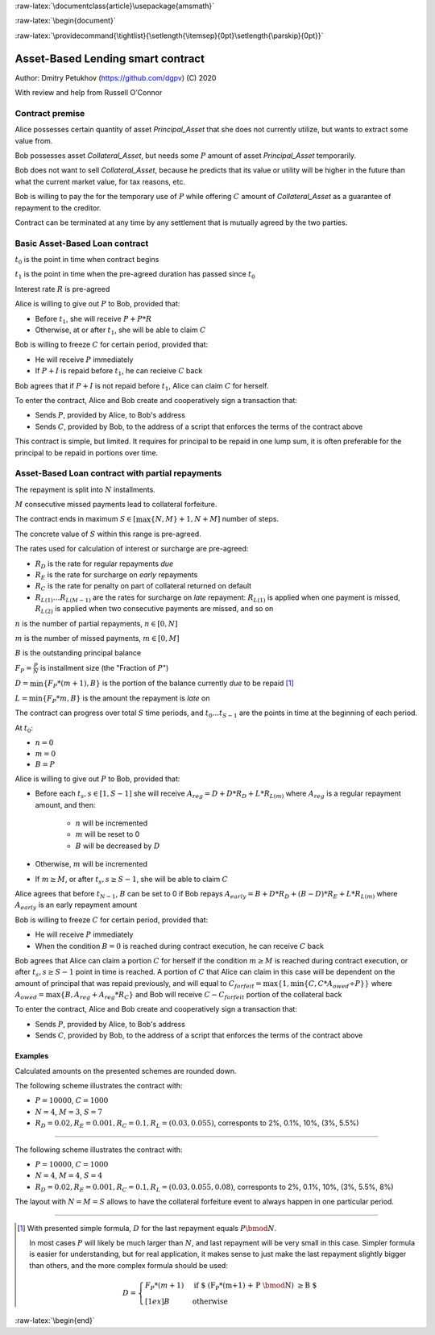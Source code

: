 .. role:: m(math)

.. role:: raw-latex(raw)
    :format: latex

:raw-latex:`\documentclass{article}\usepackage{amsmath}`

:raw-latex:`\begin{document}`

.. pandoc uses \tightlist but doesn't inclue it in generated latex document

:raw-latex:`\providecommand{\tightlist}{\setlength{\itemsep}{0pt}\setlength{\parskip}{0pt}}`

Asset-Based Lending smart contract
----------------------------------

Author: Dmitry Petukhov (https://github.com/dgpv) (C) 2020

With review and help from Russell O'Connor

.. begin-spec

Contract premise
^^^^^^^^^^^^^^^^

Alice possesses certain quantity of asset `Principal_Asset` that she does not
currently utilize, but wants to extract some value from.

Bob possesses asset `Collateral_Asset`, but needs some :m:`P` amount of
asset `Principal_Asset` temporarily.

Bob does not want to sell `Collateral_Asset`, because he predicts that its value or
utility will be higher in the future than what the current market value,
for tax reasons, etc.

Bob is willing to pay the for the temporary use of :m:`P`
while offering :m:`C` amount of `Collateral_Asset` as a guarantee
of repayment to the creditor.

Contract can be terminated at any time by any settlement that is mutually agreed
by the two parties.

Basic Asset-Based Loan contract
^^^^^^^^^^^^^^^^^^^^^^^^^^^^^^^

:m:`t_{0}` is the point in time when contract begins

:m:`t_{1}` is the point in time when the pre-agreed duration 
has passed since :m:`t_{0}`

Interest rate :m:`R` is pre-agreed

Alice is willing to give out :m:`P` to Bob, provided
that:

- Before :m:`t_{1}`, she will receive :m:`P + P * R`
- Otherwise, at or after :m:`t_{1}`, she will be able to claim :m:`C`

Bob is willing to freeze :m:`C` for certain period, provided
that:

- He will receive :m:`P` immediately
- If :m:`P + I` is repaid before :m:`t_{1}`, he can recieive :m:`C` back

Bob agrees that if :m:`P + I` is not repaid before :m:`t_{1}`,
Alice can claim :m:`C` for herself.

To enter the contract, Alice and Bob create and cooperatively sign a transaction
that:

- Sends :m:`P`, provided by Alice, to Bob's address
- Sends :m:`C`, provided by Bob, to the address of a script
  that enforces the terms of the contract above

This contract is simple, but limited. It requires for principal to be repaid in
one lump sum, it is often preferable for the principal to be repaid in portions
over time.

Asset-Based Loan contract with partial repayments
^^^^^^^^^^^^^^^^^^^^^^^^^^^^^^^^^^^^^^^^^^^^^^^^^

The repayment is split into :m:`N` installments.

:m:`M` consecutive missed payments lead to collateral forfeiture.

The contract ends in maximum :m:`S \in [\max\{N, M\}+1, N + M]`
number of steps.

The concrete value of :m:`S` within this range is pre-agreed.

The rates used for calculation of interest or surcharge are pre-agreed:

- :m:`R_{D}` is the rate for regular repayments *due*
- :m:`R_{E}` is the rate for surcharge on *early* repayments
- :m:`R_{C}` is the rate for penalty on part of collateral returned on default
- :m:`R_{L(1)} \ldots R_{L(M-1)}` are the rates for surcharge on *late* repayment: :m:`R_{L(1)}` is applied when one payment is missed, :m:`R_{L(2)}` is applied when two consecutive payments are missed, and so on

:m:`n` is the number of partial repayments, :m:`n \in [0, N]`

:m:`m` is the number of missed payments, :m:`m \in [0, M]`

:m:`B` is the outstanding principal balance

:m:`F_{P} = \frac{P}{N}` is installment size (the "Fraction of :m:`P`")

:m:`D = \min\{F_{P} * (m+1), B\}` is the portion of the balance currently *due*
to be repaid [#D_remainder]_

:m:`L = \min\{F_{P} * m, B\}` is the amount the repayment is *late* on

The contract can progress over total :m:`S` time periods,
and :m:`t_{0} \ldots t_{S-1}` are the points in time at the beginning
of each period.

At :m:`t_{0}`:

- :m:`n = 0`
- :m:`m = 0`
- :m:`B = P`

Alice is willing to give out :m:`P` to Bob, provided
that:

- Before each :m:`t_{s}, s \in [1, S-1]` she will receive
  :m:`A_{reg} = D + D * R_{D} + L * R_{L(m)}` where :m:`A_{reg}`
  is a regular repayment amount, and then:

    - :m:`n` will be incremented
    - :m:`m` will be reset to 0
    - :m:`B` will be decreased by :m:`D`

- Otherwise, :m:`m` will be incremented

- If :m:`m \geq M`, or after :m:`t_{s}, s \geq S-1`,
  she will be able to claim :m:`C`

Alice agrees that before :m:`t_{N-1}`, :m:`B` can be set to 0 if Bob repays
:m:`A_{early} = B + D * R_{D} + (B-D)*R_{E} + L * R_{L(m)}` where :m:`A_{early}`
is an early repayment amount

Bob is willing to freeze :m:`C` for certain period, provided that:

- He will receive :m:`P` immediately
- When the condition :m:`B=0` is reached during contract execution,
  he can receive :m:`C` back

Bob agrees that Alice can claim a portion :m:`C` for herself if the condition
:m:`m \geq M` is reached during contract execution, or after
:m:`t_{s}, s \geq S-1` point in time is reached.
A portion of :m:`C` that Alice can claim in this case will be dependent on the
amount of principal that was repaid previously, and will equal to
:m:`C_{forfeit} = \max\{1, \min\{C, C * A_{owed} \div P\}\}`
where :m:`A_{owed} = \max\{ B, A_{reg} + A_{reg} * R_{C}\}` and Bob will receive
:m:`C - C_{forfeit}` portion of the collateral back

To enter the contract, Alice and Bob create and cooperatively sign a transaction
that:

- Sends :m:`P`, provided by Alice, to Bob's address
- Sends :m:`C`, provided by Bob, to the address of a script
  that enforces the terms of the contract above

Examples
~~~~~~~~

Calculated amounts on the presented schemes are rounded down.

The following scheme illustrates the contract with:

- :m:`P = 10000`, :m:`C = 1000`
- :m:`N = 4`, :m:`M = 3`, :m:`S=7`
- :m:`R_{D} = 0.02, R_{E} = 0.001, R_{C} = 0.1, R_{L} = (0.03, 0.055)`,
  corresponts to 2%, 0.1%, 10%, (3%, 5.5%)

.. image:: images/repayment-plan-3x4x7.svg
    :width: 100%

----

The following scheme illustrates the contract with:

- :m:`P = 10000`, :m:`C = 1000`
- :m:`N = 4`, :m:`M = 4`, :m:`S=4`
- :m:`R_{D} = 0.02, R_{E} = 0.001, R_{C} = 0.1, R_{L} = (0.03, 0.055, 0.08)`,
  corresponts to 2%, 0.1%, 10%, (3%, 5.5%, 8%)

The layout with :m:`N=M=S` allows to have the
collateral forfeiture event to always happen in one particular period.

.. image:: images/repayment-plan-4x4x5.svg
    :width: 100%

----

.. [#D_remainder] With presented simple formula, :m:`D` for the last repayment equals
    :m:`P \bmod N`.

    In most cases :m:`P` will likely be much larger than :m:`N`,
    and last repayment will be very small in this case.
    Simpler formula is easier for understanding, but for real application,
    it makes sense to just make the last repayment slightly bigger than others,
    and the more complex formula should be used:

    .. math::
        D = \begin{cases}
                F_{P}*(m+1) & \text{if $ (F_{P}*(m+1) + P \bmod N) \geq B $} \\[1ex]%
                B & \text{otherwise}
            \end{cases}

.. end-spec

:raw-latex:`\begin{end}`
